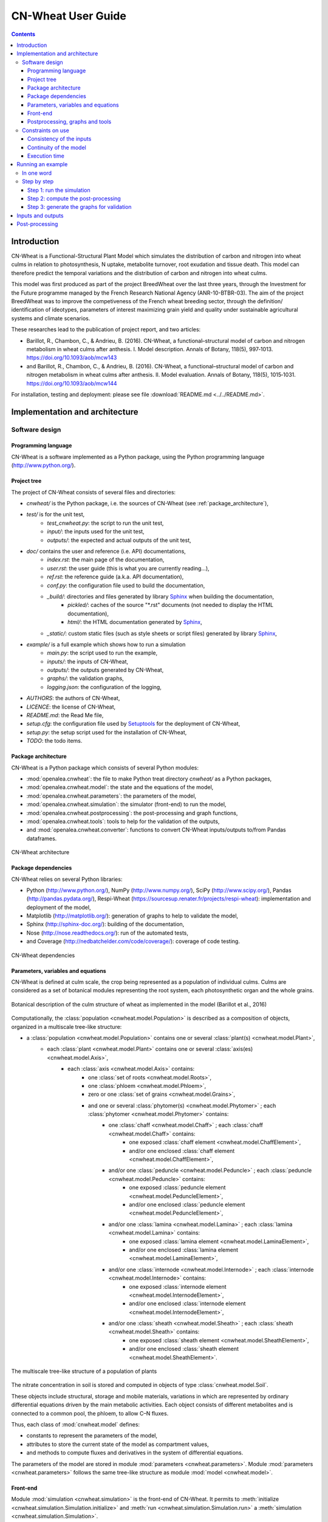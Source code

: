 
.. _cnwheat_user:

CN-Wheat User Guide
###################

.. contents::

Introduction
************

CN-Wheat is a Functional-Structural Plant Model which simulates the distribution 
of carbon and nitrogen into wheat culms in relation to photosynthesis, 
N uptake, metabolite turnover, root exudation and tissue death. 
This model can therefore predict the temporal variations and the distribution of 
carbon and nitrogen into wheat culms.

This model was first produced as part of the project BreedWheat over the last 
three years, through the Investment for the Future programme managed by the 
French Research National Agency (ANR-10-BTBR-03). The aim of the project BreedWheat was 
to improve the competiveness of the French wheat breeding sector, through the 
definition/ identification of ideotypes, parameters of interest maximizing grain yield 
and quality under sustainable agricultural systems and climate scenarios. 

These researches lead to the publication of project report, and two articles:

* Barillot, R., Chambon, C., & Andrieu, B. (2016). CN-Wheat, a functional–structural model 
  of carbon and nitrogen metabolism in wheat culms after anthesis. I. Model description. 
  Annals of Botany, 118(5), 997‑1013. https://doi.org/10.1093/aob/mcw143 
* and Barillot, R., Chambon, C., & Andrieu, B. (2016). CN-Wheat, a functional–structural 
  model of carbon and nitrogen metabolism in wheat culms after anthesis. II. Model evaluation. 
  Annals of Botany, 118(5), 1015‑1031. https://doi.org/10.1093/aob/mcw144

For installation, testing and deployment: please see file :download:`README.md <../../README.md>`.


Implementation and architecture
*******************************

Software design
===============

Programming language
--------------------

CN-Wheat is a software implemented as a Python package, using the Python programming language (http://www.python.org/).

Project tree
------------

The project of CN-Wheat consists of several files and directories:

* *cnwheat/* is the Python package, i.e. the sources of CN-Wheat (see :ref:`package_architecture`),
* *test/* is for the unit test,
    * *test_cnwheat.py*: the script to run the unit test,
    * *input/*: the inputs used for the unit test, 
    * *outputs/*: the expected and actual outputs of the unit test,  
* *doc/* contains the user and reference (i.e. API) documentations,
    * *index.rst*: the main page of the documentation,
    * *user.rst*: the user guide (this is what you are currently reading...),
    * *ref.rst*: the reference guide (a.k.a. API documentation),
    * *conf.py*: the configuration file used to build the documentation,
    * *_build/*: directories and files generated by library `Sphinx <http://www.sphinx-doc.org/>`_ when building the documentation,
        * *pickled/*: caches of the source "\*.rst" documents (not needed to display the HTML documentation),
        * *html/*: the HTML documentation generated by `Sphinx <http://www.sphinx-doc.org/>`_,
    * *_static/*: custom static files (such as style sheets or script files) generated by library `Sphinx <http://www.sphinx-doc.org/>`_,
* *example/* is a full example which shows how to run a simulation
    * *main.py*: the script used to run the example,
    * *inputs/*: the inputs of CN-Wheat,
    * *outputs/*: the outputs generated by CN-Wheat, 
    * *graphs/*: the validation graphs,
    * *logging.json*: the configuration of the logging, 
* *AUTHORS*: the authors of CN-Wheat,
* *LICENCE*: the license of CN-Wheat,
* *README.md*: the Read Me file,
* *setup.cfg*: the configuration file used by `Setuptools <https://setuptools.readthedocs.io/>`_ for the deployment of CN-Wheat,
* *setup.py*: the setup script used for the installation of CN-Wheat,
* *TODO*: the todo items. 
      
.. _package_architecture:

Package architecture
--------------------

CN-Wheat is a Python package which consists of several Python modules:

* :mod:`openalea.cnwheat`: the file to make Python treat directory *cnwheat/* as a Python packages, 
* :mod:`openalea.cnwheat.model`: the state and the equations of the model, 
* :mod:`openalea.cnwheat.parameters`: the parameters of the model, 
* :mod:`openalea.cnwheat.simulation`: the simulator (front-end) to run the model, 
* :mod:`openalea.cnwheat.postprocessing`: the post-processing and graph functions, 
* :mod:`openalea.cnwheat.tools`: tools to help for the validation of the outputs, 
* and :mod:`openalea.cnwheat.converter`: functions to convert CN-Wheat inputs/outputs to/from Pandas dataframes.

.. figure:: ./image/architecture.png
   :width: 50%
   :align: center

   CN-Wheat architecture

Package dependencies
--------------------

CN-Wheat relies on several Python libraries: 

*  Python (http://www.python.org/),  NumPy (http://www.numpy.org/),  SciPy (http://www.scipy.org/), 
   Pandas (http://pandas.pydata.org/),  Respi-Wheat (https://sourcesup.renater.fr/projects/respi-wheat): implementation and deployment of the model,
*  Matplotlib (http://matplotlib.org/): generation of graphs to help to validate the model, 
*  Sphinx (http://sphinx-doc.org/): building of the documentation, 
*  Nose (http://nose.readthedocs.org/): run of the automated tests,
*  and Coverage (http://nedbatchelder.com/code/coverage/): coverage of code testing.

.. figure:: ./image/dependencies.png
   :width: 50%
   :align: center

   CN-Wheat dependencies

Parameters, variables and equations
-----------------------------------

CN-Wheat is defined at culm scale, the crop being represented as a population of 
individual culms. Culms are considered as a set of botanical modules representing 
the root system, each photosynthetic organ and the whole grains.

.. figure:: ./image/botanical_description.jpeg
   :width: 25%
   :align: center

   Botanical description of the culm structure of wheat as implemented in the model (Barillot et al., 2016)

Computationally, the :class:`population <cnwheat.model.Population>` is described as a composition 
of objects, organized in a multiscale tree-like structure:

* a :class:`population <cnwheat.model.Population>` contains one or several :class:`plant(s) <cnwheat.model.Plant>`, 
    * each :class:`plant <cnwheat.model.Plant>` contains one or several :class:`axis(es) <cnwheat.model.Axis>`, 
        * each :class:`axis <cnwheat.model.Axis>` contains:
            * one :class:`set of roots <cnwheat.model.Roots>`,
            * one :class:`phloem <cnwheat.model.Phloem>`,
            * zero or one :class:`set of grains <cnwheat.model.Grains>`,
            * and one or several :class:`phytomer(s) <cnwheat.model.Phytomer>` ; each :class:`phytomer <cnwheat.model.Phytomer>` contains:
                * one :class:`chaff <cnwheat.model.Chaff>` ; each :class:`chaff <cnwheat.model.Chaff>` contains:
                    * one exposed :class:`chaff element <cnwheat.model.ChaffElement>`,
                    * and/or one enclosed :class:`chaff element <cnwheat.model.ChaffElement>`,
                * and/or one :class:`peduncle <cnwheat.model.Peduncle>` ; each :class:`peduncle <cnwheat.model.Peduncle>` contains:
                    * one exposed :class:`peduncle element <cnwheat.model.PeduncleElement>`,
                    * and/or one enclosed :class:`peduncle element <cnwheat.model.PeduncleElement>`,
                * and/or one :class:`lamina <cnwheat.model.Lamina>` ; each :class:`lamina <cnwheat.model.Lamina>` contains:
                    * one exposed :class:`lamina element <cnwheat.model.LaminaElement>`,
                    * and/or one enclosed :class:`lamina element <cnwheat.model.LaminaElement>`,
                * and/or one :class:`internode <cnwheat.model.Internode>` ; each :class:`internode <cnwheat.model.Internode>` contains:
                    * one exposed :class:`internode element <cnwheat.model.InternodeElement>`,
                    * and/or one enclosed :class:`internode element <cnwheat.model.InternodeElement>`,
                * and/or one :class:`sheath <cnwheat.model.Sheath>` ; each :class:`sheath <cnwheat.model.Sheath>` contains:
                    * one exposed :class:`sheath element <cnwheat.model.SheathElement>`,
                    * and/or one enclosed :class:`sheath element <cnwheat.model.SheathElement>`.

.. figure:: ./image/population.png
   :width: 50%
   :align: center

   The multiscale tree-like structure of a population of plants

The nitrate concentration in soil is stored and computed in objects of type :class:`cnwheat.model.Soil`. 

These objects include structural, storage and mobile materials, variations in which are
represented by ordinary differential equations driven by the main metabolic activities.
Each object consists of different metabolites and is connected to a common
pool, the phloem, to allow C–N fluxes.

Thus, each class of :mod:`cnwheat.model` defines:

* constants to represent the parameters of the model, 
* attributes to store the current state of the model as compartment values, 
* and methods to compute fluxes and derivatives in the system of differential equations. 



The parameters of the model are stored in module :mod:`parameters <cnwheat.parameters>`. 
Module :mod:`parameters <cnwheat.parameters>` follows the same tree-like structure as module :mod:`model <cnwheat.model>`. 

Front-end
---------

Module :mod:`simulation <cnwheat.simulation>` is the front-end of CN-Wheat. 
It permits to :meth:`initialize <cnwheat.simulation.Simulation.initialize>` and :meth:`run <cnwheat.simulation.Simulation.run>` 
a :meth:`simulation <cnwheat.simulation.Simulation>`.

At :meth:`initialization step <cnwheat.simulation.Simulation.initialize>`, we first check the 
consistency of the :attr:`population <cnwheat.simulation.Simulation.population>` 
and :attr:`soils <cnwheat.simulation.Simulation.soils>` given by the user. Then we 
set the initial conditions which will be used by the solver.  

When we :meth:`run <cnwheat.simulation.Simulation.run>` the model over 1 time step, we first 
:meth:`update the initial conditions <cnwheat.simulation.Simulation._update_initial_conditions>`. 
Then we call the function :func:`odeint <scipy.integrate.odeint>` of the library :mod:`SciPy <scipy>` 
to integrate the system of differential equations over 1 :attr:`time step <cnwheat.simulation.Simulation.time_step>`. 
The derivatives needed by :func:`odeint <scipy.integrate.odeint>` are computed by 
method :meth:`_calculate_all_derivatives <cnwheat.simulation.Simulation._calculate_all_derivatives>`. 
If no error occurs and :func:`odeint <scipy.integrate.odeint>` manages to integrate the 
system successfully, then we update the state of the model setting the attributes of :attr:`population` 
and :attr:`soils` to the compartment values returned by :func:`odeint <scipy.integrate.odeint>`, and 
we compute the :meth:`integrative variables of the population <cnwheat.model.Population>`.     

.. figure:: ./image/run.png
   :width: 25%
   :align: center
   
   A run of the model

Module :mod:`simulation <cnwheat.simulation>` also implements :class:`exception handling <cnwheat.simulation.SimulationError>`  
:mod:`logging <logging>`, and a :attr:`progress-bar <cnwheat.simulation.Simulation.progressbar>`.  

Postprocessing, graphs and tools
--------------------------------

After running the simulation over 1 or several time steps, the user can apply :mod:`postprocessing <cnwheat.postprocessing>` on 
the outputs of the model. These post-processing are defined in module :mod:`postprocessing <cnwheat.postprocessing>`, and can be computed 
using function :func:`postprocessing.postprocessing <cnwheat.postprocessing.postprocessing>`.

Module :mod:`postprocessing <cnwheat.postprocessing>` also provides a front-end to automate the generation of graphs. 
These graphs are useful for the validation of the model.

Finally, module :mod:`tools <cnwheat.tools>` defines functions to:

* plot multiple variables on the same graph, 
* set up loggers,
* check the outputs of the model quantitatively,
* and display a progress-bar.

Module :mod:`converter <cnwheat.converter>` implements functions to convert
CN-Wheat internal :attr:`population <cnwheat.simulation.Simulation.population>` and 
:attr:`soils <cnwheat.simulation.Simulation.soils>` :func:`to <cnwheat.converter.to_dataframes>` 
and :func:`from <cnwheat.converter.from_dataframes>` :class:`Pandas dataframes <pandas.DataFrame>`.

Constraints on use
==================

Consistency of the inputs
------------------------- 

The input :attr:`population <cnwheat.simulation.Simulation.population>` given by the user 
must the following topological rules: 

* the :class:`population <cnwheat.model.Population>` contains at least one :class:`plant <cnwheat.model.Plant>`, 
* each :class:`plant <cnwheat.model.Plant>` contains at least one :class:`axis <cnwheat.model.Axis>`, 
* each :class:`axis <cnwheat.model.Axis>` must have:
    * one :class:`set of roots <cnwheat.model.Roots>`,
    * one :class:`phloem <cnwheat.model.Phloem>`,
    * zero or one :class:`set of grains <cnwheat.model.Grains>`,
    * at least one :class:`phytomer <cnwheat.model.Phytomer>`,
* each :class:`phytomer <cnwheat.model.Phytomer>` must have at least:
    * one photosynthetic organ, among :class:`chaff <cnwheat.model.Chaff>`, :class:`peduncle <cnwheat.model.Peduncle>`,  
      :class:`lamina <cnwheat.model.Lamina>`, :class:`internode <cnwheat.model.Internode>`, or :class:`sheath <cnwheat.model.Sheath>`,
    * or one :class:`hiddenzone <cnwheat.model.HiddenZone>`,
* each :class:`photosynthetic organ <cnwheat.model.PhotosyntheticOrgan>` must have one enclosed element and/or one exposed element.  
  Elements enclosed and exposed must be of a type derived from class :class:`PhotosyntheticOrganElement <cnwheat.model.PhotosyntheticOrganElement>`, 
  that is one of :class:`chaff element <cnwheat.model.ChaffElement>`, :class:`lamina element <cnwheat.model.LaminaElement>`, 
  :class:`internode element <cnwheat.model.InternodeElement>`, :class:`peduncle element <cnwheat.model.PeduncleElement>` or 
  :class:`sheath element <cnwheat.model.SheathElement>`.  
  An element must belong to an organ of the same type (e.g. a :class:`lamina element <cnwheat.model.LaminaElement>` 
  must belong to a :class:`lamina <cnwheat.model.Lamina>`).

Likewise, the input :attr:`soils <cnwheat.simulation.Simulation.soils>` given by the user must 
supply a :class:`soil <cnwheat.model.Soil>` for each :class:`axis <cnwheat.model.Axis>`.  

These rules prevent from inconsistency in the modeled system. There are checked 
automatically at :meth:`initialization step <cnwheat.simulation.Simulation.initialize>`. 
If the :attr:`population <cnwheat.simulation.Simulation.population>` or the :class:`soils <cnwheat.model.Soil>` 
breaks these rules, then the :class:`simulator <cnwheat.simulation.Simulation>` raises an exception 
with appropriate error message.

Continuity of the model
-----------------------

To integrate the system of ordinary differential equations (ODE), the function :func:`odeint <scipy.integrate.odeint>` 
takes as first parameters a function which computes the derivatives at t0::

    dy/dt = func(y, t0, ...)

where ``y`` is a vector.

This function is also called RHS (Right Hand Side) function.

In CN-Wheat, the RHS function is defined by the method :meth:`_calculate_all_derivatives <cnwheat.simulation.Simulation._calculate_all_derivatives>`. 
   
If the RHS function has a discontinuity, this may lead to integration failure, the raise of an exception, and a premature end of the execution. 
A discontinuity in RHS function could be due to the use of inconsistent parameters or to bug(s) in the equations of the model. 

If you get a warning of type "ODEintWarning: Excess work done on this call (perhaps wrong Dfun type)", 
you can try to increase the value of ``ODEINT_MXSTEP`` defined in the body of the method :meth:`run <cnwheat.simulation.Simulation.run>`. 
But you should first enable and check the logs to see if you can settle the problem ahead of the integration. 
Sometimes, this warning is just due to a local discontinuity which does not affect the whole result of the simulation.   
   
Execution time
--------------

With an Intel® Core™ i7-5600U CPU @ 2.60GHz × 4 and 7,7 Gio RAM, the 
:download:`simulation example <../../example/main.py>` runs in 13.82 s.
This example corresponds to a :class:`population <cnwheat.model.Population>` of 
one plant with one axis and four phytomers.  


Running an example
******************

In one word
===========

To run an example of simulation: 

* open a command line interpreter,
* go to the directory `example/` of your local copy of project *CN-Wheat*,
* run command: `python main.py`.

By default, this example also computes post-processing and generates graphs for validation. 
You can change this by changing the values of the arguments of the function ``main``. 

Here is an activity diagram of this example:

.. figure:: ./image/example.png
   :width: 15%
   :align: center
   
   Dataflow of the example

Step by step
============

Here we explain the simulation example, step by step. 
The sources of this example and the needed data and configuration files can all be found  
in the directory *example/* of CN-Wheat. So to run the following commands, you need first to 
go to the directory *example/* and open an interpreter `IPython <https://ipython.org/>`_. 

This example simulates the carbon and nitrogen distribution in a population consisting of:

* 1 plant,
* 1 axis,
* 4 metamers,
* 1 leaf and 1 stem elements on metamers 1, 2 and 3,
* and 1 leaf element on metamer 4.

We use photosynthesis and senescence data computed from others specific models, 
and made available for CN-Wheat as CSV files. 

The simulation runs on a 48 hours time grid, with a constant time step of 4 hours. 
Photosynthesis and senescence data are forced at each time step.

Inputs are read from CSV files in directory *example/inputs/*, and outputs are written 
to CSV files in directory *example/outputs/*. 
See :ref:`inputs_and_outputs` for more information about the inputs and outputs 
of the model.

This example also computes post-processing and generates graphs.
Post-processing and graphs are saved respectively as CSV and PNG files, in directories 
*example/postprocessing/* and *example/graphs/*.   

Step 1: run the simulation
--------------------------

We first import the packages used by the example, and we define some aliases::

    import os
    import logging
    
    import pandas as pd
    
    from respiwheat import model as respiwheat_model
    from cnwheat import simulation as cnwheat_simulation, converter as cnwheat_converter, \
        tools as cnwheat_tools, postprocessing as cnwheat_postprocessing
        
Then, we define where the paths of the inputs, the outputs, the post-processing and 
the graphs:: 

    # inputs directory path
    INPUTS_DIRPATH = 'inputs'
    
    # the file names of the inputs
    ORGANS_INPUTS_FILENAME = 'organs_inputs.csv'
    HIDDENZONES_INPUTS_FILENAME = 'hiddenzones_inputs.csv'
    ELEMENTS_INPUTS_FILENAME = 'elements_inputs.csv'
    SOILS_INPUTS_FILENAME = 'soils_inputs.csv'
    
    # the file names of the data used to force photosynthesis and senescence parameters
    PHOTOSYNTHESIS_ELEMENTS_DATA_FILENAME = 'photosynthesis_elements_data.csv'
    SENESCENCE_ROOTS_DATA_FILENAME = 'senescence_roots_data.csv'
    SENESCENCE_ELEMENTS_DATA_FILENAME = 'senescence_elements_data.csv'
    
    # outputs directory path
    OUTPUTS_DIRPATH = 'outputs'
    
    # CSV file paths to save the outputs of the model in
    AXES_OUTPUTS_FILENAME = 'axes_outputs.csv'
    ORGANS_OUTPUTS_FILENAME = 'organs_outputs.csv'
    HIDDENZONES_OUTPUTS_FILENAME = 'hiddenzones_outputs.csv'
    ELEMENTS_OUTPUTS_FILENAME = 'elements_outputs.csv'
    SOILS_OUTPUTS_FILENAME = 'soils_outputs.csv'
    
    # post-processing directory path
    POSTPROCESSING_DIRPATH = 'postprocessing'
    
    # CSV file paths to save the post-processing of the model in
    AXES_POSTPROCESSING_FILENAME = 'axes_postprocessing.csv'
    ORGANS_POSTPROCESSING_FILENAME = 'organs_postprocessing.csv'
    HIDDENZONES_POSTPROCESSING_FILENAME = 'hiddenzones_postprocessing.csv'
    ELEMENTS_POSTPROCESSING_FILENAME = 'elements_postprocessing.csv'
    SOILS_POSTPROCESSING_FILENAME = 'soils_postprocessing.csv'
    
    # the path of the directory to save the generated graphs in
    GRAPHS_DIRPATH = 'graphs'
    
We then need to define culm density (in culm.m-2)::

    CULM_DENSITY = {1:410}

the precision of floats used to write and format outputs and post-processing CSV files::

    OUTPUTS_PRECISION = 6

and the number of seconds in 1 hour::
  
    HOUR_TO_SECOND_CONVERSION_FACTOR = 3600

For the logging, we define the path of the configuration file and the logging level::

    # config file path for logging
    LOGGING_CONFIG_FILEPATH = 'logging.json'

    # logging level
    LOGGING_LEVEL = logging.INFO # can be one of: DEBUG, INFO, WARNING, ERROR or CRITICAL

To increase the level of logging: set it to :mod:`logging.DEBUG <logging.DEBUG>`.
To decrease it: setting it to either :mod:`logging.WARNING <logging.WARNING>`, 
:mod:`logging.ERROR <logging.ERROR>` or :mod:`logging.CRITICAL <logging.CRITICAL>`.
See `documentation <https://docs.python.org/2/library/logging.html>`_ of module :mod:`logging` for more information.

To force the senescence and photosynthesis data of the population at step of the simulation, 
we define a function :func:`force_senescence_and_photosynthesis`::

    def force_senescence_and_photosynthesis(t, population, senescence_roots_data_grouped, senescence_elements_data_grouped, photosynthesis_elements_data_grouped):
        '''Force the senescence and photosynthesis data of the population at `t` from input grouped dataframes'''
        for plant in population.plants:
            for axis in plant.axes:
                # Root growth and senescence
                group = senescence_roots_data_grouped.get_group((t, plant.index, axis.label))
                senescence_data_to_use = group.loc[group.first_valid_index(), cnwheat_simulation.Simulation.ORGANS_STATE].dropna().to_dict()
                axis.roots.__dict__.update(senescence_data_to_use)
                for phytomer in axis.phytomers:
                    for organ in (phytomer.chaff, phytomer.peduncle, phytomer.lamina, phytomer.internode, phytomer.sheath):
                        if organ is None:
                            continue
                        for element in (organ.exposed_element, organ.enclosed_element):
                            if element is None:
                                continue
                            # Element senescence
                            group_senesc = senescence_elements_data_grouped.get_group((t, plant.index, axis.label, phytomer.index, organ.label, element.label))
                            senescence_data_to_use = group_senesc.loc[group_senesc.first_valid_index(), cnwheat_simulation.Simulation.ELEMENTS_STATE].dropna().to_dict()
                            element.__dict__.update(senescence_data_to_use)
                            # Element photosynthesis
                            group_photo = photosynthesis_elements_data_grouped.get_group((t, plant.index, axis.label, phytomer.index, organ.label, element.label))
                            photosynthesis_elements_data_to_use = group_photo.loc[group_photo.first_valid_index(), cnwheat_simulation.Simulation.ELEMENTS_STATE].dropna().to_dict()
                            element.__dict__.update(photosynthesis_elements_data_to_use) 

When called, function :func:`force_senescence_and_photosynthesis` updates the parameters and variables 
of the :class:`population <cnwheat.model.Population>` which are associated to the senescence and photosynthesis 
of the modelized population of plants. To do so, :func:`force_senescence_and_photosynthesis` takes as arguments grouped 
:class:`Pandas dataframes<pandas.DataFrame>` describing the senescence and photosynthesis per topological scale: roots or elements of organs. 

To run a simulation, we first set up the logging::

    cnwheat_tools.setup_logging(config_filepath=LOGGING_CONFIG_FILEPATH, level=LOGGING_LEVEL,
                                log_model=False, log_compartments=False, log_derivatives=False)
                                
Log are now written according to the logging configuration file located at path :mod:`LOGGING_CONFIG_FILEPATH`.

Then, we create the simulation, we read inputs from Pandas dataframes, we convert inputs 
to a population of plants and a dictionary of soils, and we initialize the simulation 
from the population and the soils::

    # create the simulation
    simulation_ = cnwheat_simulation.Simulation(respiration_model=respiwheat_model, delta_t=3600, culm_density=CULM_DENSITY)
    
    # read inputs from Pandas dataframes
    inputs_dataframes = {}
    for inputs_filename in (ORGANS_INPUTS_FILENAME, HIDDENZONES_INPUTS_FILENAME, ELEMENTS_INPUTS_FILENAME, SOILS_INPUTS_FILENAME):
        inputs_dataframes[inputs_filename] = pd.read_csv(os.path.join(INPUTS_DIRPATH, inputs_filename))
    
    # convert inputs to a population of plants and a dictionary of soils
    population, soils = cnwheat_converter.from_dataframes(inputs_dataframes[ORGANS_INPUTS_FILENAME],
                                                          inputs_dataframes[HIDDENZONES_INPUTS_FILENAME],
                                                          inputs_dataframes[ELEMENTS_INPUTS_FILENAME],
                                                          inputs_dataframes[SOILS_INPUTS_FILENAME])
    
    # initialize the simulation from the population and the soils
    simulation_.initialize(population, soils)

Then, we get photosynthesis and senescence data from CSV files, we group them, we create 
empty lists of dataframes to store the outputs at each step, and we define the time grid to 
run the model on::

    # get photosynthesis data
    photosynthesis_elements_data_filepath = os.path.join(INPUTS_DIRPATH, PHOTOSYNTHESIS_ELEMENTS_DATA_FILENAME)
    photosynthesis_elements_data_df = pd.read_csv(photosynthesis_elements_data_filepath)
    photosynthesis_elements_data_grouped = photosynthesis_elements_data_df.groupby(cnwheat_simulation.Simulation.ELEMENTS_T_INDEXES)
    
    # get senescence and growth data
    senescence_roots_data_filepath = os.path.join(INPUTS_DIRPATH, SENESCENCE_ROOTS_DATA_FILENAME)
    senescence_roots_data_df = pd.read_csv(senescence_roots_data_filepath)
    senescence_roots_data_grouped = senescence_roots_data_df.groupby(cnwheat_simulation.Simulation.AXES_T_INDEXES)
    senescence_elements_data_filepath = os.path.join(INPUTS_DIRPATH, SENESCENCE_ELEMENTS_DATA_FILENAME)
    senescence_elements_data_df = pd.read_csv(senescence_elements_data_filepath)
    senescence_elements_data_grouped = senescence_elements_data_df.groupby(cnwheat_simulation.Simulation.ELEMENTS_T_INDEXES)
    
    # create empty lists of dataframes to store the outputs at each step
    axes_outputs_df_list = []
    organs_outputs_df_list = []
    hiddenzones_outputs_df_list = []
    elements_outputs_df_list = []
    soils_outputs_df_list = []
    
    # define the time grid to run the model on
    start_time = 0
    stop_time = 48
    time_step = 4
    time_grid = xrange(start_time, stop_time+time_step, time_step)
    
Then, we force the senescence and photosynthesis of the population by calling function :func:`force_senescence_and_photosynthesis`, 
and we reinitialize the simulation from forced population::

        # force the senescence and photosynthesis of the population
        force_senescence_and_photosynthesis(0, population, senescence_roots_data_grouped, senescence_elements_data_grouped, photosynthesis_elements_data_grouped)
    
        # reinitialize the simulation from forced population
        simulation_.initialize(population, soils)

Next, we create the time loop to run a simulation at each step of the time grid. 
The first step of the time loop is the initial step. We needn't to run the model for this step. 
Thus, we just:
* convert model outputs to dataframes,
* and append the outputs at current `t` to the global lists of dataframes.

For all others steps `t` until `t` >= `stop_time`, we:

* run the model of CN exchanges,
* convert model outputs to dataframes, 
* append the outputs at current t to the lists of dataframes,
* force the senescence and photosynthesis of the population,
* and reinitialize the simulation from forced population and soils.

Here is the time loop with some comments in the code::

    for t in time_grid:
        
        if t > 0:
            # run the model of CN exchanges ; the population is internally updated by the model
            simulation_.run()
    
        # convert model outputs to dataframes
        _, axes_outputs_df, _, organs_outputs_df, hiddenzones_outputs_df, elements_outputs_df, soils_outputs_df = cnwheat_converter.to_dataframes(simulation_.population, simulation_.soils)
        
        # append the outputs at current t to the lists of dataframes
        for df, list_ in ((axes_outputs_df, axes_outputs_df_list), (organs_outputs_df, organs_outputs_df_list), 
                          (hiddenzones_outputs_df, hiddenzones_outputs_df_list), (elements_outputs_df, elements_outputs_df_list), 
                          (soils_outputs_df, soils_outputs_df_list)):
            df.insert(0, 't', t)
            list_.append(df)
        
        if t > 0 and t < stop_time:
            
            # force the senescence and photosynthesis of the population
            force_senescence_and_photosynthesis(t, population, senescence_roots_data_grouped, senescence_elements_data_grouped, photosynthesis_elements_data_grouped)
            # reinitialize the simulation from forced population and soils
            simulation_.initialize(population, soils)

Finally, we write the outputs of the model to CSV files:: 
        
    outputs_df_dict = {}
    for outputs_df_list, outputs_filename in ((axes_outputs_df_list, AXES_OUTPUTS_FILENAME),
                                              (organs_outputs_df_list, ORGANS_OUTPUTS_FILENAME),
                                              (hiddenzones_outputs_df_list, HIDDENZONES_OUTPUTS_FILENAME),
                                              (elements_outputs_df_list, ELEMENTS_OUTPUTS_FILENAME),
                                              (soils_outputs_df_list, SOILS_OUTPUTS_FILENAME)):
        outputs_filepath = os.path.join(OUTPUTS_DIRPATH, outputs_filename)
        outputs_df = pd.concat(outputs_df_list, ignore_index=True)
        outputs_df.to_csv(outputs_filepath, na_rep='NA', index=False, float_format='%.{}f'.format(OUTPUTS_PRECISION))
        outputs_file_basename = outputs_filename.split('.')[0]
        outputs_df_dict[outputs_file_basename] = outputs_df
        
You should now see the ouputs CSV files in directory `OUTPUTS_DIRPATH`.

See :ref:`inputs_and_outputs` for more information about the outputs 
of the model.

Step 2: compute the post-processing
-----------------------------------

To run the post-processing, we first define the base name of each post-processing file::

    axes_postprocessing_file_basename = AXES_POSTPROCESSING_FILENAME.split('.')[0]
    hiddenzones_postprocessing_file_basename = HIDDENZONES_POSTPROCESSING_FILENAME.split('.')[0]
    organs_postprocessing_file_basename = ORGANS_POSTPROCESSING_FILENAME.split('.')[0]
    elements_postprocessing_file_basename = ELEMENTS_POSTPROCESSING_FILENAME.split('.')[0]
    soils_postprocessing_file_basename = SOILS_POSTPROCESSING_FILENAME.split('.')[0]
 
Then we call function :func:`cnwheat_postprocessing.postprocessing`, passing it the computed 
outputs as arguments::

    delta_t = simulation_.delta_t

    postprocessing_df_dict = {}
        
    (postprocessing_df_dict[axes_postprocessing_file_basename], 
     postprocessing_df_dict[hiddenzones_postprocessing_file_basename], 
     postprocessing_df_dict[organs_postprocessing_file_basename], 
     postprocessing_df_dict[elements_postprocessing_file_basename], 
     postprocessing_df_dict[soils_postprocessing_file_basename]) \
        = cnwheat_postprocessing.postprocessing(axes_df=outputs_df_dict[AXES_OUTPUTS_FILENAME.split('.')[0]], 
                                                  hiddenzones_df=outputs_df_dict[HIDDENZONES_OUTPUTS_FILENAME.split('.')[0]], 
                                                  organs_df=outputs_df_dict[ORGANS_OUTPUTS_FILENAME.split('.')[0]], 
                                                  elements_df=outputs_df_dict[ELEMENTS_OUTPUTS_FILENAME.split('.')[0]], 
                                                  soils_df=outputs_df_dict[SOILS_OUTPUTS_FILENAME.split('.')[0]], 
                                                  delta_t=delta_t)
                                                  
And we write the post-processing to CSV files::
        
    for postprocessing_file_basename, postprocessing_filename in ((axes_postprocessing_file_basename, AXES_POSTPROCESSING_FILENAME),
                                                                    (hiddenzones_postprocessing_file_basename, HIDDENZONES_POSTPROCESSING_FILENAME),
                                                                    (organs_postprocessing_file_basename, ORGANS_POSTPROCESSING_FILENAME),
                                                                    (elements_postprocessing_file_basename, ELEMENTS_POSTPROCESSING_FILENAME),
                                                                    (soils_postprocessing_file_basename, SOILS_POSTPROCESSING_FILENAME)):
        
        postprocessing_filepath = os.path.join(POSTPROCESSING_DIRPATH, postprocessing_filename)
        postprocessing_df_dict[postprocessing_file_basename].to_csv(postprocessing_filepath, na_rep='NA', index=False, float_format='%.{}f'.format(OUTPUTS_PRECISION))

You should now see the generated post-processing CSV files in directory `POSTPROCESSING_DIRPATH`.

See :ref:`post_processing` for more information about the post-processing which can be applied 
on the outputs of the model.

Step 3: generate the graphs for validation
------------------------------------------

Finally, to generate the graphs, we simply call function :func:`cnwheat_postprocessing.generate_graphs`, 
with the computed post-processing dataframes as arguments::

    cnwheat_postprocessing.generate_graphs(hiddenzones_df=postprocessing_df_dict[HIDDENZONES_POSTPROCESSING_FILENAME.split('.')[0]],
                                           organs_df=postprocessing_df_dict[ORGANS_POSTPROCESSING_FILENAME.split('.')[0]],
                                           elements_df=postprocessing_df_dict[ELEMENTS_POSTPROCESSING_FILENAME.split('.')[0]],
                                           soils_df=postprocessing_df_dict[SOILS_POSTPROCESSING_FILENAME.split('.')[0]],
                                           graphs_dirpath=GRAPHS_DIRPATH)
                                           
Script *example/main.py* put all these codes together, and permits to run either the simulation, 
the post-processing or the graph generation, or all of them one after the other.       

.. _inputs_and_outputs:

Inputs and outputs
******************

The inputs and the outputs of the model consist in state parameters and state variables describing 
the state of the population at a given step.   

All state parameters and state variables are defined in the classes of the module :mod:`cnwheat.model`.
At a given step, instances of these classes stored the state parameters and state variables which represent 
the state of the system.
  
See module :mod:`cnwheat.model` for a documentation on the inputs and outputs of the model. 

.. _post_processing:

Post-processing
***************

The functions which compute the post-processing are defined in the module :mod:`cnwheat.postprocessing`, 
by botanical object.

See module :mod:`cnwheat.postprocessing` for a documentation on the post-processing which can be applied 
on the outputs of the  of the model.
